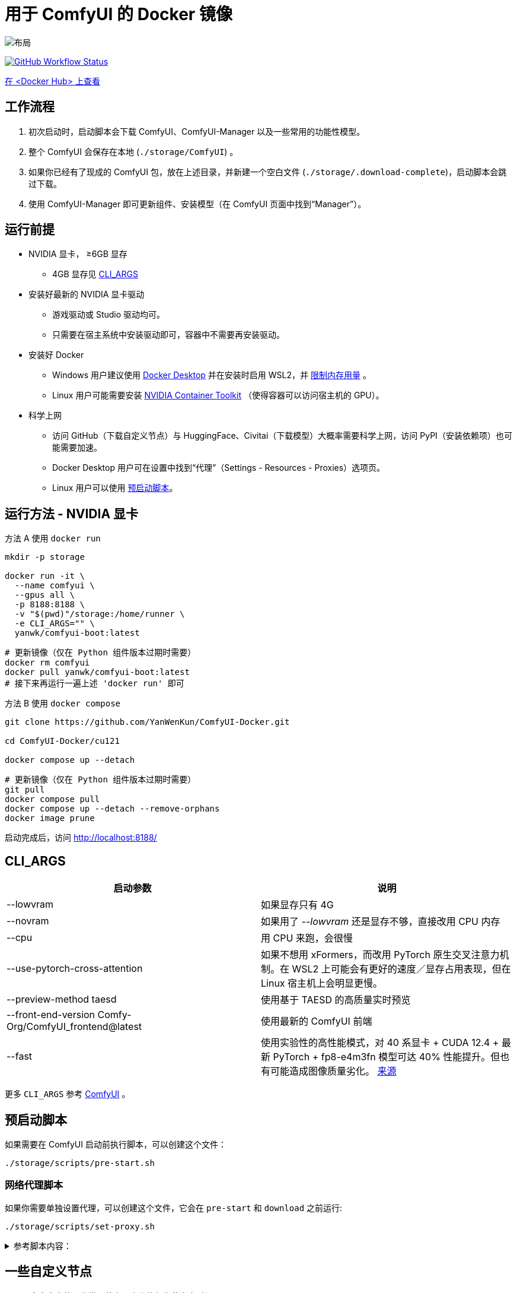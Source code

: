 # 用于 ComfyUI 的 Docker 镜像

image::../docs/chart-concept.zh.svg["布局"]

image:https://github.com/YanWenKun/ComfyUI-Docker/actions/workflows/build-cu121.yml/badge.svg["GitHub Workflow Status",link="https://github.com/YanWenKun/ComfyUI-Docker/actions/workflows/build-cu121.yml"]

https://hub.docker.com/r/yanwk/comfyui-boot/tags?name=cu121[在 <Docker Hub> 上查看]


## 工作流程

1. 初次启动时，启动脚本会下载 ComfyUI、ComfyUI-Manager 以及一些常用的功能性模型。
2. 整个 ComfyUI 会保存在本地 (`./storage/ComfyUI`) 。
3. 如果你已经有了现成的 ComfyUI 包，放在上述目录，并新建一个空白文件 (`./storage/.download-complete`)，启动脚本会跳过下载。
4. 使用 ComfyUI-Manager 即可更新组件、安装模型（在 ComfyUI 页面中找到“Manager”）。


## 运行前提

* NVIDIA 显卡， ≥6GB 显存
** 4GB 显存见 <<cli-args, CLI_ARGS>>

* 安装好最新的 NVIDIA 显卡驱动
** 游戏驱动或 Studio 驱动均可。
** 只需要在宿主系统中安装驱动即可，容器中不需要再安装驱动。

* 安装好 Docker
** Windows 用户建议使用 https://www.docker.com/products/docker-desktop/[Docker Desktop] 并在安装时启用 WSL2，并 https://zhuanlan.zhihu.com/p/345645621[限制内存用量] 。
** Linux 用户可能需要安装 https://docs.nvidia.com/datacenter/cloud-native/container-toolkit/latest/install-guide.html[NVIDIA Container Toolkit] （使得容器可以访问宿主机的 GPU）。

* 科学上网
** 访问 GitHub（下载自定义节点）与 HuggingFace、Civitai（下载模型）大概率需要科学上网，访问 PyPI（安装依赖项）也可能需要加速。
** Docker Desktop 用户可在设置中找到“代理”（Settings - Resources - Proxies）选项页。
** Linux 用户可以使用 <<pre-start, 预启动脚本>>。


## 运行方法 - NVIDIA 显卡

.方法 A 使用 `docker run`
[source,sh]
----
mkdir -p storage

docker run -it \
  --name comfyui \
  --gpus all \
  -p 8188:8188 \
  -v "$(pwd)"/storage:/home/runner \
  -e CLI_ARGS="" \
  yanwk/comfyui-boot:latest
----

[source,sh]
----
# 更新镜像（仅在 Python 组件版本过期时需要）
docker rm comfyui
docker pull yanwk/comfyui-boot:latest
# 接下来再运行一遍上述 'docker run' 即可
----

.方法 B 使用 `docker compose`
[source,sh]
----
git clone https://github.com/YanWenKun/ComfyUI-Docker.git

cd ComfyUI-Docker/cu121

docker compose up --detach
----

[source,sh]
----
# 更新镜像（仅在 Python 组件版本过期时需要）
git pull
docker compose pull
docker compose up --detach --remove-orphans
docker image prune
----

启动完成后，访问 http://localhost:8188/


[[cli-args]]
## CLI_ARGS

[cols="1,1"]
|===
|启动参数 |说明

|--lowvram
|如果显存只有 4G

|--novram
|如果用了 __--lowvram__ 还是显存不够，直接改用 CPU 内存

|--cpu
|用 CPU 来跑，会很慢

|--use-pytorch-cross-attention
|如果不想用 xFormers，而改用 PyTorch 原生交叉注意力机制。在 WSL2 上可能会有更好的速度／显存占用表现，但在 Linux 宿主机上会明显更慢。

|--preview-method taesd
|使用基于 TAESD 的高质量实时预览

|--front-end-version Comfy-Org/ComfyUI_frontend@latest
|使用最新的 ComfyUI 前端

|--fast
|使用实验性的高性能模式，对 40 系显卡 + CUDA 12.4 + 最新 PyTorch + fp8-e4m3fn 模型可达 40% 性能提升。但也有可能造成图像质量劣化。
https://github.com/comfyanonymous/ComfyUI/commit/9953f22fce0ba899da0676a0b374e5d1f72bf259[来源]
|===

更多 `CLI_ARGS` 参考 
https://github.com/comfyanonymous/ComfyUI/blob/master/comfy/cli_args.py[ComfyUI] 。


[[pre-start]]
## 预启动脚本

如果需要在 ComfyUI 启动前执行脚本，可以创建这个文件：
----
./storage/scripts/pre-start.sh
----

### 网络代理脚本

如果你需要单独设置代理，可以创建这个文件，它会在 `pre-start` 和 `download` 之前运行:
----
./storage/scripts/set-proxy.sh
----

.参考脚本内容：
[%collapsible]
====
提示：在容器内，不能直接通过 127.0.0.1 访问宿主机，需要走（虚拟）局域网，而容器平台一般都贴心绑定好了宿主机的 IP 地址-主机名：

* 在 Docker 中是 `host.docker.internal`
* 在 Podman 中是 `host.containers.internal`

[source,sh]
----
#!/bin/bash
set -eu
export HTTP_PROXY=http://host.docker.internal:1081
export HTTPS_PROXY=$HTTP_PROXY
export http_proxy=$HTTP_PROXY
export https_proxy=$HTTP_PROXY
export NO_PROXY="localhost,*.local,*.internal,[::1],fd00::/7,
10.0.0.0/8,127.0.0.0/8,169.254.0.0/16,172.16.0.0/12,192.168.0.0/16,
10.*,127.*,169.254.*,172.16.*,172.17.*,172.18.*,172.19.*,172.20.*,
172.21.*,172.22.*,172.23.*,172.24.*,172.25.*,172.26.*,172.27.*,
172.28.*,172.29.*,172.30.*,172.31.*,172.32.*,192.168.*,
*.cn,ghproxy.com,*.ghproxy.com,ghproxy.org,*.ghproxy.org,
gh-proxy.com,*.gh-proxy.com,ghproxy.net,*.ghproxy.net"
export no_proxy=$NO_PROXY
echo "[INFO] 代理设置为 $HTTP_PROXY"
----
====


## 一些自定义节点

.以下命令会安装一些常用节点，也许能帮你节省点时间
[%collapsible]
====
镜像里已经安装好了绝大部分依赖项，不需要手动安装。

[source,sh]
----
cd ComfyUI/custom_nodes/

gcs='git clone --depth=1 --no-tags --recurse-submodules --shallow-submodules'

# 工作空间
$gcs https://github.com/11cafe/comfyui-workspace-manager.git
$gcs https://github.com/AIGODLIKE/AIGODLIKE-ComfyUI-Translation.git
$gcs https://github.com/crystian/ComfyUI-Crystools-save.git
$gcs https://github.com/crystian/ComfyUI-Crystools.git

# 综合
$gcs https://github.com/bash-j/mikey_nodes.git
$gcs https://github.com/chrisgoringe/cg-use-everywhere.git
$gcs https://github.com/cubiq/ComfyUI_essentials.git
$gcs https://github.com/Derfuu/Derfuu_ComfyUI_ModdedNodes.git
$gcs https://github.com/jags111/efficiency-nodes-comfyui.git
$gcs https://github.com/kijai/ComfyUI-KJNodes.git
$gcs https://github.com/pythongosssss/ComfyUI-Custom-Scripts.git
$gcs https://github.com/rgthree/rgthree-comfy.git
$gcs https://github.com/shiimizu/ComfyUI_smZNodes.git
$gcs https://github.com/Suzie1/ComfyUI_Comfyroll_CustomNodes.git

# 控制
$gcs https://github.com/cubiq/ComfyUI_InstantID.git
$gcs https://github.com/cubiq/ComfyUI_IPAdapter_plus.git
$gcs https://github.com/Fannovel16/comfyui_controlnet_aux.git
$gcs https://github.com/florestefano1975/comfyui-portrait-master.git
$gcs https://github.com/Gourieff/comfyui-reactor-node.git
$gcs https://github.com/huchenlei/ComfyUI-layerdiffuse.git
$gcs https://github.com/Kosinkadink/ComfyUI-Advanced-ControlNet.git
$gcs https://github.com/ltdrdata/ComfyUI-Impact-Pack.git
$gcs https://github.com/ltdrdata/ComfyUI-Inspire-Pack.git
$gcs https://github.com/mcmonkeyprojects/sd-dynamic-thresholding.git
$gcs https://github.com/storyicon/comfyui_segment_anything.git
$gcs https://github.com/twri/sdxl_prompt_styler.git

# 视频
$gcs https://github.com/Fannovel16/ComfyUI-Frame-Interpolation.git
$gcs https://github.com/FizzleDorf/ComfyUI_FizzNodes.git
$gcs https://github.com/Kosinkadink/ComfyUI-AnimateDiff-Evolved.git
$gcs https://github.com/Kosinkadink/ComfyUI-VideoHelperSuite.git
$gcs https://github.com/melMass/comfy_mtb.git
$gcs https://github.com/MrForExample/ComfyUI-AnimateAnyone-Evolved.git

# 更多
$gcs https://github.com/cubiq/ComfyUI_FaceAnalysis.git
$gcs https://github.com/pythongosssss/ComfyUI-WD14-Tagger.git
$gcs https://github.com/SLAPaper/ComfyUI-Image-Selector.git
$gcs https://github.com/ssitu/ComfyUI_UltimateSDUpscale.git
----

如果不同节点间出现冲突，尝试在 `custom_nodes` 下删除对应节点，并删除 `.local` （或 `local`）目录，然后在 ComfyUI-Manager 中更新／尝试修复／重新安装对应节点。
====


// [[podman]]
// ## 使用 Podman 运行

// 关于文件权限：Podman 默认是 root-less 的，不需要 sudo，这也给挂载目录 
// https://www.tutorialworks.com/podman-rootless-volumes/[带来了限制] 。 +
// Podman 默认挂载文件为 root 身份，而想要在容器内挂载为非 root 用户，Podman 提供的
// https://docs.podman.io/en/latest/markdown/podman-run.1.html#mount-type-type-type-specific-option[选项]
// 则会对主机上的文件执行 `chown`，变成和容器内一样的 uid 和 gid，给文件管理带来混乱。

// 这里推荐三种不同的方式绕过：

// ### 1. 像 Docker 一样 "root-ful"

// .展开细节
// [%collapsible]
// ====
// 简单直接的方式，用 `sudo` 来运行 Podman 就是 rootful 了，使用体验基本和 Docker 一样，就是记得后续操作也要用 "sudo"。

// 此外镜像文件也是下载到 root 用户名下。如果已经用当前 Linux 用户下载了镜像，可以本地复制： +
// `sudo podman image scp username@localhost::docker.io/yanwk/comfyui-boot:latest`

// [source,sh]
// ----
// mkdir -p storage

// sudo podman run -it --rm \
//   --name comfyui-rootful \
//   --device nvidia.com/gpu=all \
//   --security-opt label=disable \
//   -p 8188:8188 \
//   -v "$(pwd)"/storage:/home/runner \
//   -e CLI_ARGS="" \
//   docker.io/yanwk/comfyui-boot
// ----
// ====

// ### 2. 在容器内改为 root 运行

// .展开细节
// [%collapsible]
// ====
// 保持 rootless 风格，不需要 sudo。容器内文件挂载为 root，程序也以 root 执行。而在宿主机一侧看来，文件还是本来的用户所有权。

// [source,sh]
// ----
// mkdir -p storage

// podman run -it --rm \
//   --name comfyui-rootless \
//   --device nvidia.com/gpu=all \
//   --security-opt label=disable \
//   -p 8188:8188 \
//   -v "$(pwd)"/storage:/root \
//   --user root \
//   --workdir /root \
//   -e CLI_ARGS="" \
//   docker.io/yanwk/comfyui-boot:latest \
//   /bin/bash /home/scripts/root-wrapper.sh
// ----
// ====

// ### 3. 改用 link:megapak/README.zh.adoc[megapak] 镜像

// 该镜像一开始就为 rootless 而设计。


## 一些方便 Debug 的命令

.构建镜像，打印所有日志（不折叠）
[source,sh]
----
docker build . --progress=plain -f Dockerfile -t yanwk/comfyui-boot:latest
----

.运行一个一次性容器
[source,sh]
----
docker run -it --rm \
  --gpus all -p 8188:8188 \
  --volume "$(pwd)"/storage:/home/runner \
  --env CLI_ARGS="" \
  yanwk/comfyui-boot:latest
----

.用 root 身份运行 bash
[source,sh]
----
docker run -it --rm \
  --gpus all -p 8188:8188 \
  --volume "$(pwd)"/storage:/home/runner \
  --env CLI_ARGS="" \
  --user root \
  yanwk/comfyui-boot:latest /bin/bash
----

.清理缓存文件
如果在升级时遇到奇怪问题，可以尝试清理缓存文件。平时不需要清理，避免反复下载一些文件（尤其一些节点用 `huggingface_hub` 下载模型，会存在 `.cache` 中）。
[source,sh]
----
docker exec -it --workdir /home/runner  comfyui \
  rm -rf .cache/ .config/ .local/ .nv/ bin/ include/ lib/ lib64 pyvenv.cfg

docker restart comfyui
----
